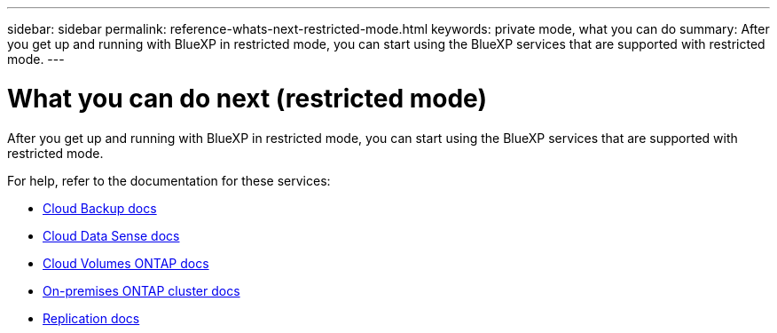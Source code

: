 ---
sidebar: sidebar
permalink: reference-whats-next-restricted-mode.html
keywords: private mode, what you can do
summary: After you get up and running with BlueXP in restricted mode, you can start using the BlueXP services that are supported with restricted mode.
---

= What you can do next (restricted mode)
:hardbreaks:
:nofooter:
:icons: font
:linkattrs:
:imagesdir: ./media/

[.lead]
After you get up and running with BlueXP in restricted mode, you can start using the BlueXP services that are supported with restricted mode.

For help, refer to the documentation for these services:

* https://docs.netapp.com/us-en/cloud-manager-backup-restore/index.html[Cloud Backup docs^]
* https://docs.netapp.com/us-en/cloud-manager-data-sense/index.html[Cloud Data Sense docs^]
* https://docs.netapp.com/us-en/cloud-manager-cloud-volumes-ontap/index.html[Cloud Volumes ONTAP docs^]
* https://docs.netapp.com/us-en/cloud-manager-ontap-onprem/index.html[On-premises ONTAP cluster docs^]
* https://docs.netapp.com/us-en/cloud-manager-replication/index.html[Replication docs^]